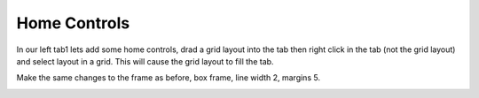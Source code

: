 =============
Home Controls
=============

In our left tab1 lets add some home controls, drad a grid layout into the tab
then right click in the tab (not the grid layout) and select layout in a grid.
This will cause the grid layout to fill the tab.

.. image:: images/vcp1-designer-09.png
   :align: center
   :scale: 40 %

Make the same changes to the frame as before, box frame, line width 2, margins
5.

.. image:: images/vcp1-designer-10.png
   :align: center
   :scale: 40 %

